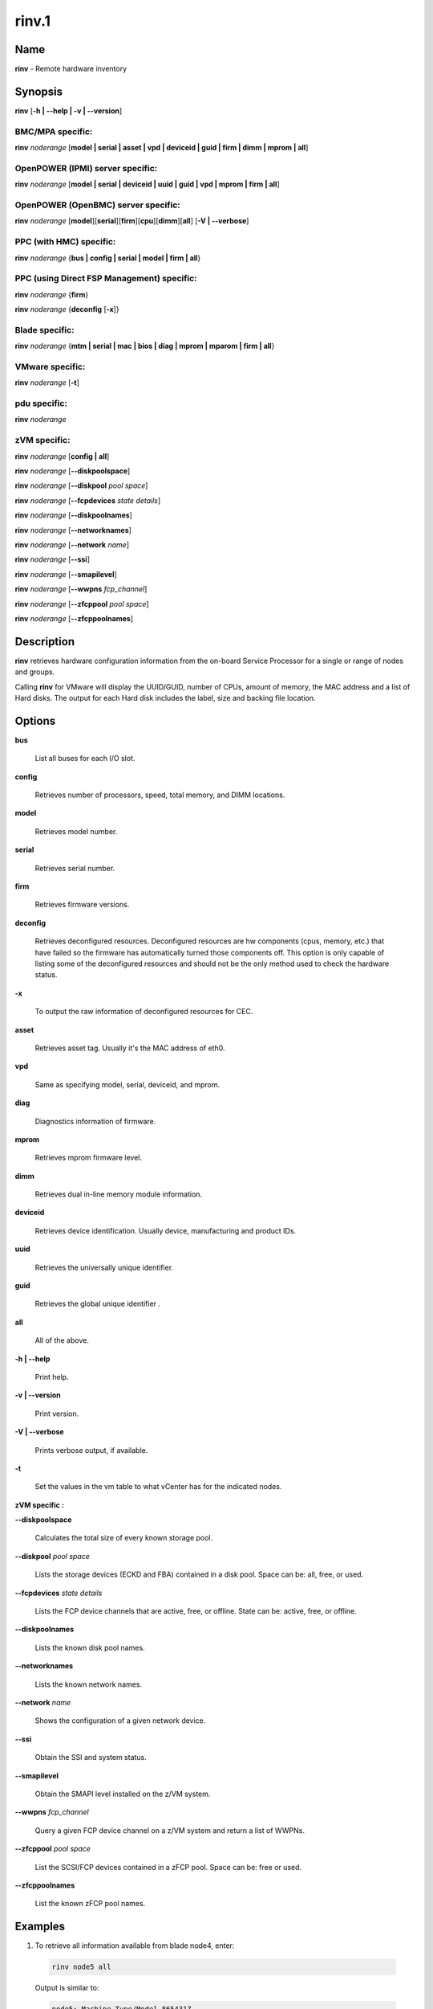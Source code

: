 
######
rinv.1
######

.. highlight:: perl


****
Name
****


\ **rinv**\  - Remote hardware inventory


****************
\ **Synopsis**\ 
****************


\ **rinv**\  [\ **-h | -**\ **-help | -v | -**\ **-version**\ ]

BMC/MPA specific:
=================


\ **rinv**\  \ *noderange*\  [\ **model | serial | asset | vpd | deviceid | guid | firm | dimm | mprom | all**\ ]


OpenPOWER (IPMI) server specific:
=================================


\ **rinv**\  \ *noderange*\  [\ **model | serial | deviceid | uuid | guid | vpd | mprom | firm | all**\ ]


OpenPOWER (OpenBMC) server specific:
====================================


\ **rinv**\  \ *noderange*\  [\ **model**\ ][\ **serial**\ ][\ **firm**\ ][\ **cpu**\ ][\ **dimm**\ ][\ **all**\ ] [\ **-V | -**\ **-verbose**\ ]


PPC (with HMC) specific:
========================


\ **rinv**\  \ *noderange*\  {\ **bus | config | serial | model | firm | all**\ }


PPC (using Direct FSP Management) specific:
===========================================


\ **rinv**\  \ *noderange*\  {\ **firm**\ }

\ **rinv**\  \ *noderange*\  {\ **deconfig**\  [\ **-x**\ ]}


Blade specific:
===============


\ **rinv**\  \ *noderange*\  {\ **mtm | serial | mac | bios | diag | mprom | mparom | firm | all**\ }


VMware specific:
================


\ **rinv**\  \ *noderange*\  [\ **-t**\ ]


pdu specific:
=============


\ **rinv**\  \ *noderange*\ 


zVM specific:
=============


\ **rinv**\  \ *noderange*\  [\ **config | all**\ ]

\ **rinv**\  \ *noderange*\  [\ **-**\ **-diskpoolspace**\ ]

\ **rinv**\  \ *noderange*\  [\ **-**\ **-diskpool**\  \ *pool*\  \ *space*\ ]

\ **rinv**\  \ *noderange*\  [\ **-**\ **-fcpdevices**\  \ *state*\  \ *details*\ ]

\ **rinv**\  \ *noderange*\  [\ **-**\ **-diskpoolnames**\ ]

\ **rinv**\  \ *noderange*\  [\ **-**\ **-networknames**\ ]

\ **rinv**\  \ *noderange*\  [\ **-**\ **-network**\  \ *name*\ ]

\ **rinv**\  \ *noderange*\  [\ **-**\ **-ssi**\ ]

\ **rinv**\  \ *noderange*\  [\ **-**\ **-smapilevel**\ ]

\ **rinv**\  \ *noderange*\  [\ **-**\ **-wwpns**\  \ *fcp_channel*\ ]

\ **rinv**\  \ *noderange*\  [\ **-**\ **-zfcppool**\  \ *pool*\  \ *space*\ ]

\ **rinv**\  \ *noderange*\  [\ **-**\ **-zfcppoolnames**\ ]



*******************
\ **Description**\ 
*******************


\ **rinv**\  retrieves hardware configuration information from the on-board
Service Processor for a single or range of nodes and groups.

Calling \ **rinv**\  for VMware will display the UUID/GUID, number of CPUs, amount of memory, the MAC address and a list of Hard disks.  The output for each Hard disk includes the label, size and backing file location.


***************
\ **Options**\ 
***************



\ **bus**\ 
 
 List all buses for each I/O slot.
 


\ **config**\ 
 
 Retrieves number of processors, speed, total memory, and DIMM locations.
 


\ **model**\ 
 
 Retrieves model number.
 


\ **serial**\ 
 
 Retrieves serial number.
 


\ **firm**\ 
 
 Retrieves firmware versions.
 


\ **deconfig**\ 
 
 Retrieves deconfigured resources. Deconfigured resources are hw components (cpus, memory, etc.) that have failed so the firmware has automatically turned those components off. This option is only capable of listing some of the deconfigured resources and should not be the only method used to check the hardware status.
 


\ **-x**\ 
 
 To output the raw information of deconfigured resources for CEC.
 


\ **asset**\ 
 
 Retrieves asset tag. Usually it's the MAC address of eth0.
 


\ **vpd**\ 
 
 Same as specifying model, serial, deviceid, and mprom.
 


\ **diag**\ 
 
 Diagnostics information of firmware.
 


\ **mprom**\ 
 
 Retrieves mprom firmware level.
 


\ **dimm**\ 
 
 Retrieves dual in-line memory module information.
 


\ **deviceid**\ 
 
 Retrieves device identification. Usually device, manufacturing and product IDs.
 


\ **uuid**\ 
 
 Retrieves the universally unique identifier.
 


\ **guid**\ 
 
 Retrieves the global unique identifier .
 


\ **all**\ 
 
 All of the above.
 


\ **-h | -**\ **-help**\ 
 
 Print help.
 


\ **-v | -**\ **-version**\ 
 
 Print version.
 


\ **-V | -**\ **-verbose**\ 
 
 Prints verbose output, if available.
 


\ **-t**\ 
 
 Set the values in the vm table to what vCenter has for the indicated nodes.
 


\ **zVM specific :**\ 


\ **-**\ **-diskpoolspace**\ 
 
 Calculates the total size of every known storage pool.
 


\ **-**\ **-diskpool**\  \ *pool*\  \ *space*\ 
 
 Lists the storage devices (ECKD and FBA) contained in a disk pool. Space can be: all, free, or used.
 


\ **-**\ **-fcpdevices**\  \ *state*\  \ *details*\ 
 
 Lists the FCP device channels that are active, free, or offline. State can be: active, free, or offline.
 


\ **-**\ **-diskpoolnames**\ 
 
 Lists the known disk pool names.
 


\ **-**\ **-networknames**\ 
 
 Lists the known network names.
 


\ **-**\ **-network**\  \ *name*\ 
 
 Shows the configuration of a given network device.
 


\ **-**\ **-ssi**\ 
 
 Obtain the SSI and system status.
 


\ **-**\ **-smapilevel**\ 
 
 Obtain the SMAPI level installed on the z/VM system.
 


\ **-**\ **-wwpns**\  \ *fcp_channel*\ 
 
 Query a given FCP device channel on a z/VM system and return a list of WWPNs.
 


\ **-**\ **-zfcppool**\  \ *pool*\  \ *space*\ 
 
 List the SCSI/FCP devices contained in a zFCP pool. Space can be: free or used.
 


\ **-**\ **-zfcppoolnames**\ 
 
 List the known zFCP pool names.
 



****************
\ **Examples**\ 
****************



1. To retrieve all information available from blade node4, enter:
 
 
 .. code-block:: perl
 
   rinv node5 all
 
 
 Output is similar to:
 
 
 .. code-block:: perl
 
   node5: Machine Type/Model 865431Z
   node5: Serial Number 23C5030
   node5: Asset Tag 00:06:29:1F:01:1A
   node5: PCI Information
   node5:  Bus  VendID  DevID    RevID  Description              Slot Pass/Fail
   node5:  0    1166    0009     06     Host Bridge              0	PASS
   node5:  0    1166    0009     06     Host Bridge              0	PASS
   node5:  0    5333    8A22     04     VGA Compatible Controller0	PASS
   node5:  0    8086    1229     08     Ethernet Controller      0	PASS
   node5:  0    8086    1229     08     Ethernet Controller      0	PASS
   node5:  0    1166    0200     50     ISA Bridge               0	PASS
   node5:  0    1166    0211     00     IDE Controller           0	PASS
   node5:  0    1166    0220     04     Universal Serial Bus     0	PASS
   node5:  1    9005    008F     02     SCSI Bus Controller      0	PASS
   node5:  1    14C1    8043     03     Unknown Device Type      2	PASS
   node5: Machine Configuration Info
   node5: Number of Processors:
   node5: Processor Speed: 866 MHz
   node5: Total Memory:	  512 MB
   node5: Memory DIMM locations:  Slot(s)  3  4
 
 


2. To output the raw information of deconfigured resources for CEC cec01, enter:
 
 
 .. code-block:: perl
 
   rinv cec01 deconfig -x
 
 
 Output is similar to:
 
 
 .. code-block:: perl
 
   cec01:
   <SYSTEM>
   <System_type>IH</System_type>
   <NODE>
   <Location_code>U78A9.001.0123456-P1</Location_code>
   <RID>800</RID>
   </NODE>
   </SYSTEM>
 
 


3.
 
 To retrieve 'config' information from the HMC-managed LPAR node3, enter:
 
 
 .. code-block:: perl
 
   rinv node3 config
 
 
 Output is similar to:
 
 
 .. code-block:: perl
 
   node5: Machine Configuration Info
   node5: Number of Processors: 1
   node5: Total Memory (MB): 1024
 
 


4.
 
 To retrieve information about a VMware node vm1, enter:
 
 
 .. code-block:: perl
 
   rinv vm1
 
 
 Output is similar to:
 
 
 .. code-block:: perl
 
   vm1: UUID/GUID: 42198f65-d579-fb26-8de7-3ae49e1790a7
   vm1: CPUs: 1
   vm1: Memory: 1536 MB
   vm1: Network adapter 1: 36:1b:c2:6e:04:02
   vm1: Hard disk 1 (d0): 9000 MB @ [nfs_192.168.68.21_vol_rc1storage_vmware] vm1_3/vm1.vmdk
   vm1: Hard disk 2 (d4): 64000 MB @ [nfs_192.168.68.21_vol_rc1storage_vmware] vm1_3/vm1_5.vmdk
 
 
 \ **zVM specific :**\ 
 


5.
 
 To list the defined network names available for a given node:
 
 
 .. code-block:: perl
 
   rinv pokdev61 --getnetworknames
 
 
 Output is similar to:
 
 
 .. code-block:: perl
 
   pokdev61: LAN:QDIO SYSTEM GLAN1
   pokdev61: LAN:HIPERS SYSTEM GLAN2
   pokdev61: LAN:QDIO SYSTEM GLAN3
   pokdev61: VSWITCH SYSTEM VLANTST1
   pokdev61: VSWITCH SYSTEM VLANTST2
   pokdev61: VSWITCH SYSTEM VSW1
   pokdev61: VSWITCH SYSTEM VSW2
   pokdev61: VSWITCH SYSTEM VSW3
 
 


6.
 
 To list the configuration for a given network:
 
 
 .. code-block:: perl
 
   rinv pokdev61 --getnetwork GLAN1
 
 
 Output is similar to:
 
 
 .. code-block:: perl
 
   pokdev61: LAN SYSTEM GLAN1        Type: QDIO    Connected: 1    Maxconn: INFINITE
   pokdev61:   PERSISTENT  UNRESTRICTED  IP                        Accounting: OFF
   pokdev61:   IPTimeout: 5                 MAC Protection: Unspecified
   pokdev61:   Isolation Status: OFF
 
 


7.
 
 To list the disk pool names available:
 
 
 .. code-block:: perl
 
   rinv pokdev61 --diskpoolnames
 
 
 Output is similar to:
 
 
 .. code-block:: perl
 
   pokdev61: POOL1
   pokdev61: POOL2
   pokdev61: POOL3
 
 


8.
 
 List the configuration for a given disk pool:
 
 
 .. code-block:: perl
 
   rinv pokdev61 --diskpool POOL1 free
 
 
 Output is similar to:
 
 
 .. code-block:: perl
 
   pokdev61: #VolID DevType StartAddr Size
   pokdev61: EMC2C4 3390-09 0001 10016
   pokdev61: EMC2C5 3390-09 0001 10016
 
 


9.
 
 List the known zFCP pool names.
 
 
 .. code-block:: perl
 
   rinv pokdev61 --zfcppoolnames
 
 
 Output is similar to:
 
 
 .. code-block:: perl
 
   pokdev61: zfcp1
   pokdev61: zfcp2
   pokdev61: zfcp3
 
 


10.
 
 List the SCSI/FCP devices contained in a given zFCP pool:
 
 
 .. code-block:: perl
 
   rinv pokdev61 --zfcppool zfcp1
 
 
 Output is similar to:
 
 
 .. code-block:: perl
 
   pokdev61: #status,wwpn,lun,size,range,owner,channel,tag
   pokdev61: used,500512345678c411,4014412100000000,2g,3B40-3B7F,ihost13,3b77,
   pokdev61: used,500512345678c411,4014412200000000,8192M,3B40-3B7F,ihost13,3b77,replace_root_device
   pokdev61: free,500512345678c411,4014412300000000,8g,3B40-3B7F,,,
   pokdev61: free,5005123456789411,4014412400000000,2g,3B40-3B7F,,,
   pokdev61: free,5005123456789411;5005123456789411,4014412600000000,2G,3B40-3B7F,,,
 
 



********
SEE ALSO
********


rpower(1)|rpower.1


